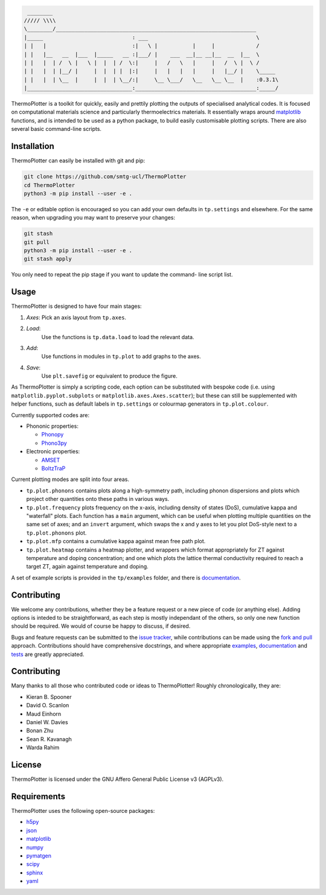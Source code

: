 .. code-block::

     ________
    ///// \\\\
    \________/_______________________________________________________________
    |_____                            : ___                                  \
    | |   |                           :|   \ |           |     |             /
    | |   |__   __  |___  |_____   __ :|___/ |    ___  __|__ __|__  __  |__  \
    | |   |  | /  \ |   \ |  |  | /  \:|     |   /   \   |     |   /  \ |  \ /
    | |   |  | |__/ |     |  |  | |  |:|     |   |   |   |     |   |__/ |    \_____
    | |   |  | \__  |     |  |  | \__/:|     \__ \___/   \__   \__ \__  |    :0.3.1\
    |_________________________________:______________________________________:_____/


ThermoPlotter is a toolkit for quickly, easily and prettily plotting the
outputs of specialised analytical codes. It is focused on computational
materials science and particularly thermoelectrics materials. It
essentially wraps around `matplotlib`_ functions, and is intended to be
used as a python package, to build easily customisable plotting scripts.
There are also several basic command-line scripts.

Installation
------------

ThermoPlotter can easily be installed with git and pip:

.. code-block:: bash

    git clone https://github.com/smtg-ucl/ThermoPlotter
    cd ThermoPlotter
    python3 -m pip install --user -e .

The ``-e`` or editable option is encouraged so you can add your own
defaults in ``tp.settings`` and elsewhere. For the same reason, when
upgrading you may want to preserve your changes:

.. code-block:: bash

    git stash
    git pull
    python3 -m pip install --user -e .
    git stash apply

You only need to repeat the pip stage if you want to update the command-
line script list.

Usage
-----

ThermoPlotter is designed to have four main stages:

#. *Axes*:
   Pick an axis layout from ``tp.axes``.
#. *Load*:
     Use the functions is ``tp.data.load`` to load the relevant data.
#. *Add*:
     Use functions in modules in ``tp.plot`` to add graphs to the axes.
#. *Save*:
     Use ``plt.savefig`` or equivalent to produce the figure.

As ThermoPlotter is simply a scripting code, each option can be
substituted with bespoke code (i.e. using ``matplotlib.pyplot.subplots``
or ``matplotlib.axes.Axes.scatter``); but these can still be
supplemented with helper functions, such as default labels in
``tp.settings`` or colourmap generators in ``tp.plot.colour``.

Currently supported codes are:

* Phononic properties:

  * `Phonopy <https://phonopy.github.io/phonopy/>`_
  * `Phono3py <http://phonopy.github.io/phono3py/>`_

* Electronic properties:

  * `AMSET <https://hackingmaterials.lbl.gov/amset/>`_
  * `BoltzTraP <https://www.imc.tuwien.ac.at/forschungsbereich_theoretische_chemie/forschungsgruppen/prof_dr_gkh_madsen_theoretical_materials_chemistry/boltztrap/>`_

Current plotting modes are split into four areas.

* ``tp.plot.phonons`` contains plots along a high-symmetry path,
  including phonon dispersions and plots which project other quantities
  onto these paths in various ways.
* ``tp.plot.frequency`` plots frequency on the x-axis, including density
  of states (DoS), cumulative kappa and "waterfall" plots.
  Each function has a ``main`` argument, which can be useful when
  plotting multiple quantities on the same set of axes; and an
  ``invert`` argument, which swaps the x and y axes to let you plot
  DoS-style next to a ``tp.plot.phonons`` plot.
* ``tp.plot.mfp`` contains a cumulative kappa against mean free path
  plot.
* ``tp.plot.heatmap`` contains a heatmap plotter, and wrappers which
  format appropriately for ZT against temperature and doping
  concentration; and one which plots the lattice thermal conductivity
  required to reach a target ZT, again against temperature and doping.

A set of example scripts is provided in the ``tp/examples`` folder, and
there is `documentation`_.

Contributing
------------

We welcome any contributions, whether they be a feature request or a new
piece of code (or anything else). Adding options is inteded to be
straightforward, as each step is mostly independant of the others, so
only one new function should be required. We would of course be happy to
discuss, if desired.

Bugs and feature requests can be submitted to the `issue tracker`_,
while contributions can be made using the `fork and pull`_ approach.
Contributions should have comprehensive docstrings, and where
appropriate `examples`_, `documentation`_ and `tests`_ are greatly
appreciated.

.. _issue tracker: https://github.com/smtg-ucl/ThermoPlotter/issues
.. _fork and pull: https://guides.github.com/activities/forking
.. _examples: https://github.com/smtg-ucl/ThermoPlotter/tree/master/examples
.. _documentation: https://smtg-ucl.github.io/ThermoPlotter/
.. _tests: https://github.com/smtg0ucl/ThermoPlotter/tree/master/tests

Contributing
------------

Many thanks to all those who contributed code or ideas to ThermoPlotter!
Roughly chronologically, they are:

* Kieran B. Spooner
* David O. Scanlon
* Maud Einhorn
* Daniel W. Davies
* Bonan Zhu
* Sean R. Kavanagh
* Warda Rahim

License
-------

ThermoPlotter is licensed under the GNU Affero General Public License v3
(AGPLv3).

Requirements
------------

ThermoPlotter uses the following open-source packages:

* `h5py <http://docs.h5py.org/>`_
* `json <https://docs.python.org/3/library/json.html>`_
* `matplotlib <https://matplotlib.org>`_
* `numpy <https://numpy.org>`_
* `pymatgen <https://pymatgen.org>`_
* `scipy <https://www.scipy.org>`_
* `sphinx <https://www.sphinx-doc.org>`_
* `yaml <https://pyyaml.org/>`_

